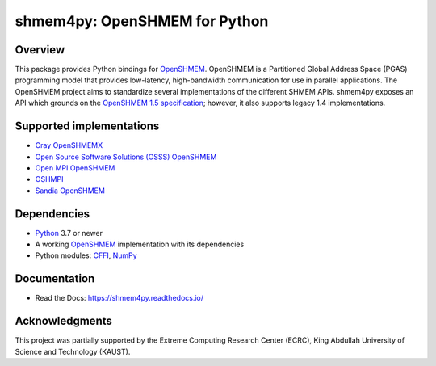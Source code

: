 ==============================
shmem4py: OpenSHMEM for Python
==============================

.. image::  https://github.com/mpi4py/shmem4py/actions/workflows/native.yml/badge.svg
   :target: https://github.com/mpi4py/shmem4py/actions/workflows/native.yml
.. image::  https://github.com/mpi4py/shmem4py/actions/workflows/containers.yml/badge.svg
   :target: https://github.com/mpi4py/shmem4py/actions/workflows/containers.yml
.. image::  https://readthedocs.org/projects/shmem4py/badge/?version=latest
   :target: https://shmem4py.readthedocs.io/en/latest/

Overview
--------

This package provides Python bindings for `OpenSHMEM <http://openshmem.org/>`_.
OpenSHMEM is a Partitioned Global Address Space (PGAS) programming model that
provides low-latency, high-bandwidth communication for use in parallel
applications. The OpenSHMEM project aims to standardize several implementations
of the different SHMEM APIs. shmem4py exposes an API which grounds on the
`OpenSHMEM 1.5 specification <http://openshmem.org/site/sites/default/site_files/OpenSHMEM-1.5.pdf>`_;
however, it also supports legacy 1.4 implementations.

Supported implementations
-------------------------

- `Cray OpenSHMEMX <https://cray-openshmemx.readthedocs.io/>`_
- `Open Source Software Solutions (OSSS) OpenSHMEM <https://github.com/openshmem-org/osss-ucx>`_
- `Open MPI OpenSHMEM <https://www.open-mpi.org/doc/v3.1/man3/OpenSHMEM.3.php>`_
- `OSHMPI <https://pmodels.github.io/oshmpi-www/>`_
- `Sandia OpenSHMEM <https://github.com/Sandia-OpenSHMEM/SOS>`_

Dependencies
------------

- `Python <https://www.python.org/>`_ 3.7 or newer
- A working `OpenSHMEM <http://openshmem.org/>`_ implementation with its dependencies
- Python modules: `CFFI <https://cffi.readthedocs.io/>`_, `NumPy <https://numpy.org/>`_

Documentation
-------------

- Read the Docs: `https://shmem4py.readthedocs.io/ <https://shmem4py.readthedocs.io/>`_


Acknowledgments
---------------

This project was partially supported by the
Extreme Computing Research Center (ECRC),
King Abdullah University of Science and Technology (KAUST).
